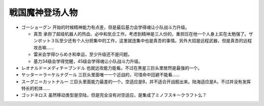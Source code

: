 .. _srw4_pilots_goshogun:

戦国魔神登场人物
====================================

* ゴーショーグン 开始的时候精神能力有点差，但是最后基力会学得魂让小队战斗力升级。

  *  真吾 承担了超级机器人的热血、必中和気合工作。考虑到精神是三人份的，重担压在他一个人身上实在太勉强了。ザンボット３队至少还有个人分担集中的工作，这里就连集中也是真吾的事情。另外大招是远程武器，但是真吾的远程攻击嘛……
  *  雷米会学得ひらめき和幸运，至少升级还不是问题。
  *  基力34级会学得觉醒，45级会学得魂让小队战斗力升级。
* レオナルド＝メディチ＝ブンドル 也就远攻能力能看。不过在黑星三巨头里居然是最强的一个。
* ヤッター＝ラ＝ケルナグール  三巨头里面唯一一个近战的，可惜命中回避不能看……
* スーグニ＝カットナル一 三巨头里面能力最差的一个。空适应是B，并不适合开战舰出来。陆海适应是A，不过并没有发挥特长的机体……
* ゴッドネロス 虽然移动类型是空陆，但是完全没有对空适应，是集成了ミノフスキークラフト么？